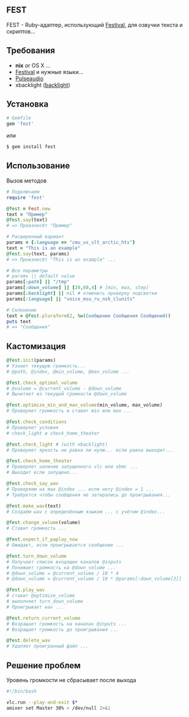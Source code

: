 ** FEST
FEST - Ruby-адаптер, использующий [[https://wiki.archlinux.org/index.php/Festival_%28%D0%A0%D1%83%D1%81%D1%81%D0%BA%D0%B8%D0%B9%29][Festival]], для озвучки текста и скриптов...
** Требования
- *nix* or OS X ...
- [[https://wiki.archlinux.org/index.php/Festival_%28%D0%A0%D1%83%D1%81%D1%81%D0%BA%D0%B8%D0%B9%29][Festival]] и нужные языки...
- [[https://wiki.archlinux.org/index.php/PulseAudio_%28%D0%A0%D1%83%D1%81%D1%81%D0%BA%D0%B8%D0%B9%29][Pulseaudio]]
- xbacklight ([[https://wiki.archlinux.org/index.php/Backlight_%28%D0%A0%D1%83%D1%81%D1%81%D0%BA%D0%B8%D0%B9%29][backlight]])
** Установка
#+begin_src ruby
# Gemfile
gem 'fest'
#+end_src
или
#+begin_src ruby
$ gem install fest
#+end_src
** Использование
***** Вызов методов
#+begin_src ruby
# Подключаем
require 'fest'

@fest = Fest.new
text = "Пример"
@fest.say(text)
# => Произнесёт "Пример"

# Расширенный вариант
params = {:language => "cmu_us_slt_arctic_hts"}
text = "This is an example"
@fest.say(text, params)
# => Произнесёт "This is an example" ...

# Все параметры
# params || default value
params[:path] || "/tmp"
params[:down_volume] || [20,60,4] # [min, max, step]
params[:backlight] || nil # отменить проверку подсветки
params[:language] || "voice_msu_ru_nsh_clunits"

# Склонение
text = @fest.pluraform(2, %w(Сообщение Сообщения Сообщений))
puts text
# => "Сообщения"
#+end_src

** Кастомизация
#+begin_src ruby
@fest.init(params)
# Узнает текущую громкость...
# @path, @index, @min_volume, @max_volume ...

@fest.check_optimal_volume
# @volume = @current_volume - @down_volume
# Вычитает из текущей громкости @down_volume

@fest.optimize_min_and_max_volume(min_volume, max_volume)
# Проверяет громкость и ставит min или max ...

@fest.check_conditions
# Проверяет условия
# check_light и check_home_theater

@fest.check_light # (with xbacklight)
# Проверяет яркость не равна ли нулю... если равна выходит...

@fest.check_home_theater
# Проверяет наличие запущенного vlc или xbmc ...
# Выходит если запущено...

@fest.check_say_wav
# Проверяем на max @index ... если нету @index = 1 ...
# Требуется чтобы сообщения не затирались до проигрывания...

@fest.make_wav(text)
# Создаём wav с определённым языком ... с учётом @index...

@fest.change_volume(volume)
# Ставит громкость ...

@fest.expect_if_paplay_now
# Ожидает, если проигрывается сообщение ...

@fest.turn_down_volume
# Получает список входящих каналов @inputs
# Понижает громкость на @down_volume ...
# @down_volume = @current_volume / 10 * 4
# @down_volume = @current_volume / 10 * @params[:down_volume[2]]

@fest.play_wav
# ставит @optimize_volume
# выполняет turn_down_volume
# Проигрывает wav ...

@fest.return_current_volume
# Возращает громкость на каналах @inputs ...
# Возращает громкость до проигрывания ...

@fest.delete_wav
# Удаляет проигранный файл ...
#+end_src
** Решение проблем
***** Уровень громкости не сбрасывает после выхода
#+begin_src bash
#!/bin/bash

vlc.run --play-and-exit $*
amixer set Master 30% > /dev/null 2>&1
#+end_src
